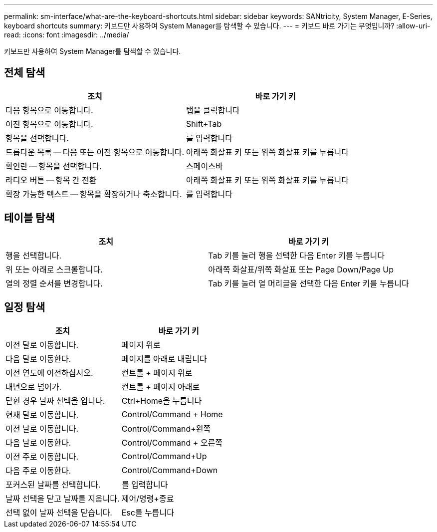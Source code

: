 ---
permalink: sm-interface/what-are-the-keyboard-shortcuts.html 
sidebar: sidebar 
keywords: SANtricity, System Manager, E-Series, keyboard shortcuts 
summary: 키보드만 사용하여 System Manager를 탐색할 수 있습니다. 
---
= 키보드 바로 가기는 무엇입니까?
:allow-uri-read: 
:icons: font
:imagesdir: ../media/


[role="lead"]
키보드만 사용하여 System Manager를 탐색할 수 있습니다.



== 전체 탐색

[cols="1a,1a"]
|===
| 조치 | 바로 가기 키 


 a| 
다음 항목으로 이동합니다.
 a| 
탭을 클릭합니다



 a| 
이전 항목으로 이동합니다.
 a| 
Shift+Tab



 a| 
항목을 선택합니다.
 a| 
를 입력합니다



 a| 
드롭다운 목록 -- 다음 또는 이전 항목으로 이동합니다.
 a| 
아래쪽 화살표 키 또는 위쪽 화살표 키를 누릅니다



 a| 
확인란 -- 항목을 선택합니다.
 a| 
스페이스바



 a| 
라디오 버튼 -- 항목 간 전환
 a| 
아래쪽 화살표 키 또는 위쪽 화살표 키를 누릅니다



 a| 
확장 가능한 텍스트 -- 항목을 확장하거나 축소합니다.
 a| 
를 입력합니다

|===


== 테이블 탐색

[cols="1a,1a"]
|===
| 조치 | 바로 가기 키 


 a| 
행을 선택합니다.
 a| 
Tab 키를 눌러 행을 선택한 다음 Enter 키를 누릅니다



 a| 
위 또는 아래로 스크롤합니다.
 a| 
아래쪽 화살표/위쪽 화살표 또는 Page Down/Page Up



 a| 
열의 정렬 순서를 변경합니다.
 a| 
Tab 키를 눌러 열 머리글을 선택한 다음 Enter 키를 누릅니다

|===


== 일정 탐색

[cols="1a,1a"]
|===
| 조치 | 바로 가기 키 


 a| 
이전 달로 이동합니다.
 a| 
페이지 위로



 a| 
다음 달로 이동한다.
 a| 
페이지를 아래로 내립니다



 a| 
이전 연도에 이전하십시오.
 a| 
컨트롤 + 페이지 위로



 a| 
내년으로 넘어가.
 a| 
컨트롤 + 페이지 아래로



 a| 
닫힌 경우 날짜 선택을 엽니다.
 a| 
Ctrl+Home을 누릅니다



 a| 
현재 달로 이동합니다.
 a| 
Control/Command + Home



 a| 
이전 날로 이동합니다.
 a| 
Control/Command+왼쪽



 a| 
다음 날로 이동한다.
 a| 
Control/Command + 오른쪽



 a| 
이전 주로 이동합니다.
 a| 
Control/Command+Up



 a| 
다음 주로 이동한다.
 a| 
Control/Command+Down



 a| 
포커스된 날짜를 선택합니다.
 a| 
를 입력합니다



 a| 
날짜 선택을 닫고 날짜를 지웁니다.
 a| 
제어/명령+종료



 a| 
선택 없이 날짜 선택을 닫습니다.
 a| 
Esc를 누릅니다

|===